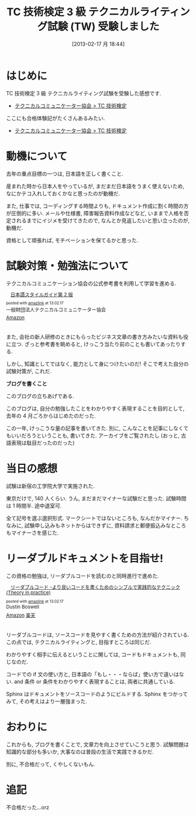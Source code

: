 #+BLOG: Futurismo
#+POSTID: 1205
#+DATE: [2013-02-17 月 18:44]
#+OPTIONS: toc:nil num:nil todo:nil pri:nil tags:nil ^:nil TeX:nil
#+CATEGORY: 技術メモ, 資格
#+TAGS: 
#+DESCRIPTION: TC 技術検定 3 級 テクニカルライティング試験 (TW) 受験しました
#+TITLE: TC 技術検定 3 級 テクニカルライティング試験 (TW) 受験しました

* はじめに
  TC 技術検定 3 級 テクニカルライティング試験を受験した感想です.
  - [[http://www.jtca.org/certificate_exam/exam_writing_b.html][テクニカルコミュニケーター協会  > TC 技術検定]]

  ここにも合格体験記がたくさんあるみたい.
  - [[http://www.jtca.org/certificate_exam/voice.html][テクニカルコミュニケーター協会  > TC 技術検定]]

* 動機について

  去年の重点目標の一つは, 日本語を正しく書くこと. 

  産まれた時から日本人をやっているが, まだまだ日本語をうまく使えないため, 
  なにかテコ入れしておくかなと思ったのが動機だ.

  また, 仕事では, コーディングする時間よりも, ドキュメント作成に割く時間の方が圧倒的に多い. メールや仕様書, 障害報告資料作成などなど, いままで人格を否定されるまでにイジメを受けてきたので, なんとか見返したいと思い立ったのが, 動機だ.

  資格として頑張れば, モチベーションを保てるかと思った.

* 試験対策・勉強法について
  テクニカルコミュニケーション協会の公式参考書を利用して学習を進める.

#+BEGIN_HTML
<div class="amazlink-box" style="text-align: left; padding-bottom: 20px; zoom: 1; font-size: small; overflow: hidden;">
<div class="amazlink-list" style="clear: both;">
<div class="amazlink-image" style="margin: 0px 12px 1px 0px; float: left;"><a href="http://www.amazon.co.jp/%E6%97%A5%E6%9C%AC%E8%AA%9E%E3%82%B9%E3%82%BF%E3%82%A4%E3%83%AB%E3%82%AC%E3%82%A4%E3%83%89%E7%AC%AC2%E7%89%88-%E4%B8%80%E8%88%AC%E8%B2%A1%E5%9B%A3%E6%B3%95%E4%BA%BA%E3%83%86%E3%82%AF%E3%83%8B%E3%82%AB%E3%83%AB%E3%82%B3%E3%83%9F%E3%83%A5%E3%83%8B%E3%82%B1%E3%83%BC%E3%82%BF%E3%83%BC%E5%8D%94%E4%BC%9A/dp/4902820064%3FSubscriptionId%3DAKIAJBCXQ4WQGJ7WU3WA%26tag%3Dsleephacker-22%26linkCode%3Dxm2%26camp%3D2025%26creative%3D165953%26creativeASIN%3D4902820064" target="_blank" rel="nofollow"><img style="border-style: none;" src="http://ecx.images-amazon.com/images/I/51vQ%2Ba0GA5L._SL160_.jpg" alt="" /></a></div>
<div class="amazlink-info" style="margin-bottom: 10px;">
<div class="amazlink-name" style="line-height: 120%; margin-bottom: 10px;"><a href="http://www.amazon.co.jp/%E6%97%A5%E6%9C%AC%E8%AA%9E%E3%82%B9%E3%82%BF%E3%82%A4%E3%83%AB%E3%82%AC%E3%82%A4%E3%83%89%E7%AC%AC2%E7%89%88-%E4%B8%80%E8%88%AC%E8%B2%A1%E5%9B%A3%E6%B3%95%E4%BA%BA%E3%83%86%E3%82%AF%E3%83%8B%E3%82%AB%E3%83%AB%E3%82%B3%E3%83%9F%E3%83%A5%E3%83%8B%E3%82%B1%E3%83%BC%E3%82%BF%E3%83%BC%E5%8D%94%E4%BC%9A/dp/4902820064%3FSubscriptionId%3DAKIAJBCXQ4WQGJ7WU3WA%26tag%3Dsleephacker-22%26linkCode%3Dxm2%26camp%3D2025%26creative%3D165953%26creativeASIN%3D4902820064" target="_blank" rel="nofollow">日本語スタイルガイド第 2 版</a></div>
<div class="amazlink-powered" style="line-height: 120%; margin-top: 5px; font-size: 80%;">posted with <a title="アマゾンアフィリエイトリンク作成ツール" href="http://amazlink.keizoku.com/" target="_blank">amazlink</a> at 13.02.17</div>
<div class="amazlink-detail">一般財団法人テクニカルコミュニケーター協会</div>
<div class="amazlink-sub-info" style="float: left;">
<div class="amazlink-link" style="margin-top: 5px;"><img src="http://amazlink.fuyu.gs/icon_amazon.png" alt="" width="18" /><a href="http://www.amazon.co.jp/%E6%97%A5%E6%9C%AC%E8%AA%9E%E3%82%B9%E3%82%BF%E3%82%A4%E3%83%AB%E3%82%AC%E3%82%A4%E3%83%89%E7%AC%AC2%E7%89%88-%E4%B8%80%E8%88%AC%E8%B2%A1%E5%9B%A3%E6%B3%95%E4%BA%BA%E3%83%86%E3%82%AF%E3%83%8B%E3%82%AB%E3%83%AB%E3%82%B3%E3%83%9F%E3%83%A5%E3%83%8B%E3%82%B1%E3%83%BC%E3%82%BF%E3%83%BC%E5%8D%94%E4%BC%9A/dp/4902820064%3FSubscriptionId%3DAKIAJBCXQ4WQGJ7WU3WA%26tag%3Dsleephacker-22%26linkCode%3Dxm2%26camp%3D2025%26creative%3D165953%26creativeASIN%3D4902820064" target="_blank" rel="nofollow">Amazon</a></div>
</div>
</div>
</div>
</div>
#+END_HTML

  また, 会社の新人研修のときにもらったビジネス文章の書き方みたいな資料も役に立つ.
  ざっと参考書を眺めると, けっこう当たり前のことも書いてあったりする.

  しかし, 知識としてではなく, 能力として身につけたいのだ!
  そこで考えた自分の試験対策が, これだ.

  *ブログを書くこと*

  このブログの立ちあげである. 

  このブログは, 自分の勉強したことをわかりやすく表現することを目的として, 去年の 4 月ごろからはじめたのだった.

  この一年, けっこうな量の記事を書いてきた.
  別に, こんなことを記事にしなくてもいいだろうということも, 書いてきた.
  アーカイブをご覧されたし (おっと, 古語表現は駄目だったのだった)
  
* 当日の感想
  試験は新宿の工学院大学で実施された.

  東京だけで, 140 人くらい. うん, まだまだマイナーな試験だと思った.
  試験時間は 1 時間半. 途中退室可.

  全て記号を選ぶ選択形式. マークシートではないところも, なんだかマイナー.
  ちなみに, 試験申し込みもネットからはできずに,
  資料請求と郵便振込みなところもマイナーさを感じた.

* リーダブルドキュメントを目指せ!
  この資格の勉強は, リーダブルコードを読むのと同時進行で進めた.

#+BEGIN_HTML
<div class="amazlink-box" style="text-align: left; padding-bottom: 20px; zoom: 1; font-size: small; overflow: hidden;">
<div class="amazlink-list" style="clear: both;">
<div class="amazlink-image" style="margin: 0px 12px 1px 0px; float: left;"><a href="http://www.amazon.co.jp/%E3%83%AA%E3%83%BC%E3%83%80%E3%83%96%E3%83%AB%E3%82%B3%E3%83%BC%E3%83%89-%E2%80%95%E3%82%88%E3%82%8A%E8%89%AF%E3%81%84%E3%82%B3%E3%83%BC%E3%83%89%E3%82%92%E6%9B%B8%E3%81%8F%E3%81%9F%E3%82%81%E3%81%AE%E3%82%B7%E3%83%B3%E3%83%97%E3%83%AB%E3%81%A7%E5%AE%9F%E8%B7%B5%E7%9A%84%E3%81%AA%E3%83%86%E3%82%AF%E3%83%8B%E3%83%83%E3%82%AF-Theory-practice-Boswell/dp/4873115655%3FSubscriptionId%3DAKIAJBCXQ4WQGJ7WU3WA%26tag%3Dsleephacker-22%26linkCode%3Dxm2%26camp%3D2025%26creative%3D165953%26creativeASIN%3D4873115655" target="_blank" rel="nofollow"><img style="border-style: none;" src="http://ecx.images-amazon.com/images/I/51MgH8Jmr3L._SL160_.jpg" alt="" /></a></div>
<div class="amazlink-info" style="margin-bottom: 10px;">
<div class="amazlink-name" style="line-height: 120%; margin-bottom: 10px;"><a href="http://www.amazon.co.jp/%E3%83%AA%E3%83%BC%E3%83%80%E3%83%96%E3%83%AB%E3%82%B3%E3%83%BC%E3%83%89-%E2%80%95%E3%82%88%E3%82%8A%E8%89%AF%E3%81%84%E3%82%B3%E3%83%BC%E3%83%89%E3%82%92%E6%9B%B8%E3%81%8F%E3%81%9F%E3%82%81%E3%81%AE%E3%82%B7%E3%83%B3%E3%83%97%E3%83%AB%E3%81%A7%E5%AE%9F%E8%B7%B5%E7%9A%84%E3%81%AA%E3%83%86%E3%82%AF%E3%83%8B%E3%83%83%E3%82%AF-Theory-practice-Boswell/dp/4873115655%3FSubscriptionId%3DAKIAJBCXQ4WQGJ7WU3WA%26tag%3Dsleephacker-22%26linkCode%3Dxm2%26camp%3D2025%26creative%3D165953%26creativeASIN%3D4873115655" target="_blank" rel="nofollow">リーダブルコード -より良いコードを書くためのシンプルで実践的なテクニック (Theory in practice)</a></div>
<div class="amazlink-powered" style="line-height: 120%; margin-top: 5px; font-size: 80%;">posted with <a title="アマゾンアフィリエイトリンク作成ツール" href="http://amazlink.keizoku.com/" target="_blank">amazlink</a> at 13.02.17</div>
<div class="amazlink-detail">Dustin Boswell</div>
<div class="amazlink-sub-info" style="float: left;">
<div class="amazlink-link" style="margin-top: 5px;"><img src="http://amazlink.fuyu.gs/icon_amazon.png" alt="" width="18" /><a href="http://www.amazon.co.jp/%E3%83%AA%E3%83%BC%E3%83%80%E3%83%96%E3%83%AB%E3%82%B3%E3%83%BC%E3%83%89-%E2%80%95%E3%82%88%E3%82%8A%E8%89%AF%E3%81%84%E3%82%B3%E3%83%BC%E3%83%89%E3%82%92%E6%9B%B8%E3%81%8F%E3%81%9F%E3%82%81%E3%81%AE%E3%82%B7%E3%83%B3%E3%83%97%E3%83%AB%E3%81%A7%E5%AE%9F%E8%B7%B5%E7%9A%84%E3%81%AA%E3%83%86%E3%82%AF%E3%83%8B%E3%83%83%E3%82%AF-Theory-practice-Boswell/dp/4873115655%3FSubscriptionId%3DAKIAJBCXQ4WQGJ7WU3WA%26tag%3Dsleephacker-22%26linkCode%3Dxm2%26camp%3D2025%26creative%3D165953%26creativeASIN%3D4873115655" target="_blank" rel="nofollow">Amazon</a> <img src="http://amazlink.fuyu.gs/icon_rakuten.gif" alt="" width="18" /><a href="http://hb.afl.rakuten.co.jp/hgc/g00q0724.n763w947.g00q0724.n763x2b4/?pc=http%3A%2F%2Fbooks.rakuten.co.jp%2Frb%2F11753651%2F&amp;m=http%3A%2F%2Fm.rakuten.co.jp%2Frms%2Fmsv%2FItem%3Fn%3D11753651%26surl%3Dbook" target="_blank" rel="nofollow">楽天</a></div>
</div>
</div>
</div>
</div>
#+END_HTML

  リーダブルコードは, ソースコードを見やすく書くための方法が紹介されている.
  この点では, テクニカルライティングと, 目指すところは同じだ.

  わかりやすく相手に伝えるということに関しては,
  コードもドキュメントも, 同じなのだ.

  コードでの if 文の使い方と, 日本語の「もし・・・ならば」使い方で違いはない.
  and 条件 or 条件をわかりやすく表現することは, 両者に共通している.

  Sphinx はドキュメントをソースコードのようにビルドする.
  Sphinx をつかってみて, その考えはより一層強まった.

* おわりに
  これからも, ブログを書くことで, 文章力を向上させていこうと思う.
  試験問題は知識的な部分も多いか, 大事なのは普段の生活で実践できるかだ.

  別に, 不合格だって, くやしくないもん.

* 追記
  不合格だった...orz

